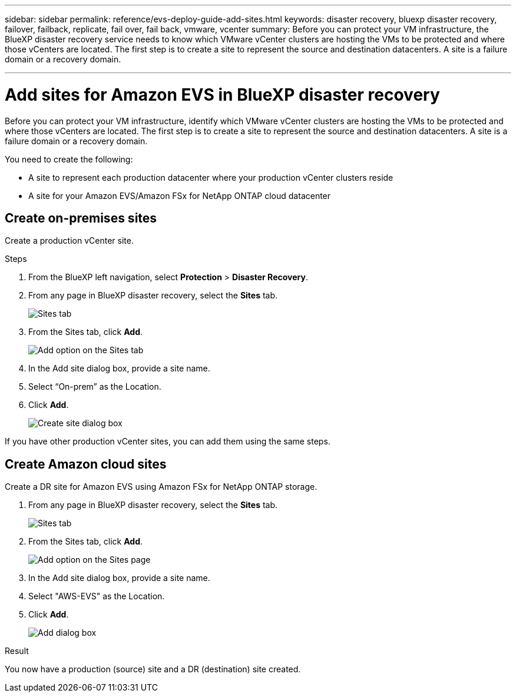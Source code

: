 ---
sidebar: sidebar
permalink: reference/evs-deploy-guide-add-sites.html
keywords: disaster recovery, bluexp disaster recovery, failover, failback, replicate, fail over, fail back, vmware, vcenter 
summary: Before you can protect your VM infrastructure, the BlueXP disaster recovery service needs to know which VMware vCenter clusters are hosting the VMs to be protected and where those vCenters are located. The first step is to create a site to represent the source and destination datacenters. A site is a failure domain or a recovery domain.

---

= Add sites for Amazon EVS in BlueXP disaster recovery

:hardbreaks:
:icons: font
:imagesdir: ../media/use/

[.lead]
Before you can protect your VM infrastructure, identify which VMware vCenter clusters are hosting the VMs to be protected and where those vCenters are located. The first step is to create a site to represent the source and destination datacenters. A site is a failure domain or a recovery domain. 

You need to create the following: 

* A site to represent each production datacenter where your production vCenter clusters reside
* A site for your Amazon EVS/Amazon FSx for NetApp ONTAP cloud datacenter

== Create on-premises sites

Create a production vCenter site.

.Steps 

. From the BlueXP left navigation, select *Protection* > *Disaster Recovery*.

. From any page in BlueXP disaster recovery, select the *Sites* tab.
+
image:evs-create-site-op-1.png[Sites tab]

. From the Sites tab, click *Add*. 
+
image:evs-create-site-op-2.png[Add option on the Sites tab]

. In the Add site dialog box, provide a site name. 

. Select “On-prem” as the Location.

. Click *Add*.
+
image:evs-create-site-op-3-5.png[Create site dialog box]
 
If you have other production vCenter sites, you can add them using the same steps.

== Create Amazon cloud sites

Create a DR site for Amazon EVS using Amazon FSx for NetApp ONTAP storage.

. From any page in BlueXP disaster recovery, select the *Sites* tab.
+
image:evs-create-site-op-1.png[Sites tab]
 
. From the Sites tab, click *Add*.
+
image:evs-create-site-aws-2.png[Add option on the Sites page]
 
. In the Add site dialog box, provide a site name. 

. Select "AWS-EVS" as the Location.

. Click *Add*.
+
image:evs-create-site-aws-3-5.png[Add dialog box]

.Result 
You now have a production (source) site and a DR (destination) site created. 
